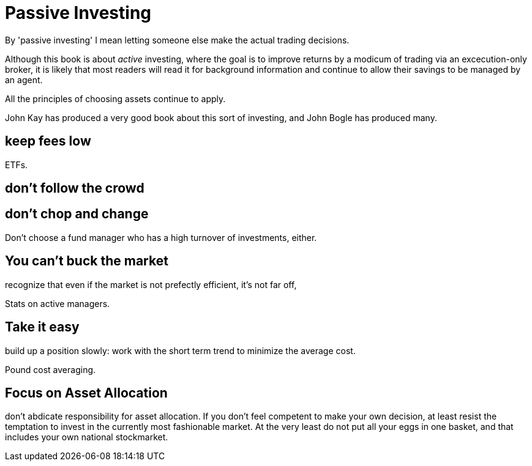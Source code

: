 = Passive Investing

By 'passive investing' I mean letting someone else make the actual trading decisions.

Although this book is about _active_ investing, where the goal is to improve returns by a modicum of trading via an excecution-only broker, it is likely that most readers will read it for background information and continue to allow their savings to be managed by an agent.



All the principles of choosing assets continue to apply.

John Kay has produced a very good book about this sort of investing, and John Bogle has produced many.

== keep fees low

ETFs. 

== don't follow the crowd

== don't chop and change

Don't choose a fund manager who has a high turnover of investments, either.

== You can't buck the market

recognize that even if the market is not prefectly efficient, it's not far off,

Stats on active managers.



== Take it easy
build up a position slowly: work with the short term trend to minimize the average cost. 

Pound cost averaging.

== Focus on Asset Allocation

don't abdicate responsibility for asset allocation. 
If you don't feel competent to make your own decision, at least resist the temptation to invest in the currently most fashionable market. At the very least do not put all your eggs in one basket, and that includes your own national stockmarket. 

